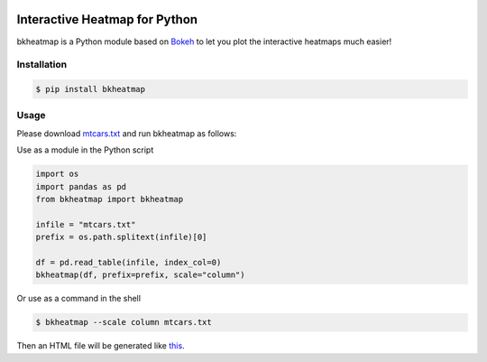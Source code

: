 .. image:: https://img.shields.io/badge/python-2.7-blue.svg

.. image:: https://img.shields.io/badge/license-GPLv3-green.svg

Interactive Heatmap for Python
==============================

bkheatmap is a Python module based on Bokeh_ to let you plot the 
interactive heatmaps much easier!

.. _Bokeh: http://bokeh.pydata.org/

Installation
------------

.. code-block:: bash

   $ pip install bkheatmap

Usage
-----

Please download mtcars.txt_ and run bkheatmap as follows:

.. _mtcars.txt: https://gist.githubusercontent.com/wwliao/9ee916c1c0295b2f570e239bc91581b3/raw/a961160be56810cb0a461d86d3a04012a89a713f/mtcars.txt

Use as a module in the Python script

.. code-block:: python

   import os
   import pandas as pd
   from bkheatmap import bkheatmap

   infile = "mtcars.txt"
   prefix = os.path.splitext(infile)[0]

   df = pd.read_table(infile, index_col=0)
   bkheatmap(df, prefix=prefix, scale="column")

Or use as a command in the shell

.. code-block:: bash

   $ bkheatmap --scale column mtcars.txt

Then an HTML file will be generated like this_.

.. _this: http://wwliao.name/downloads/mtcars.bkheatmap.html

